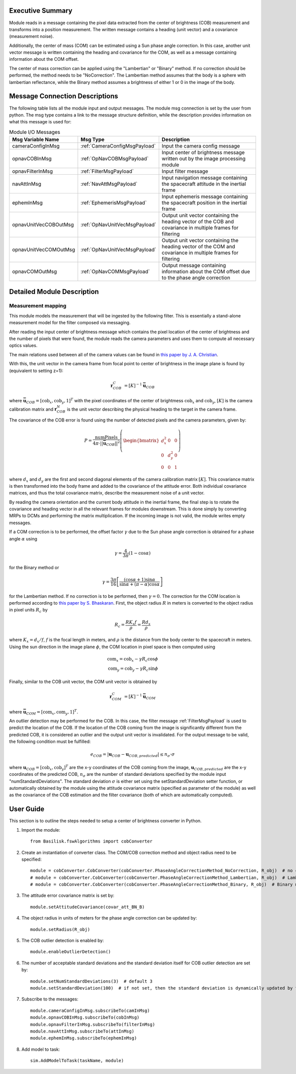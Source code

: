 Executive Summary
-----------------

Module reads in a message containing the pixel data extracted from the center of brightness (COB) measurement and
transforms into a position measurement. The written message contains a heading (unit vector) and a covariance
(measurement noise).

Additionally, the center of mass (COM) can be estimated using a Sun phase angle correction. In this case, another unit
vector message is written containing the heading and covariance for the COM, as well as a message containing information
about the COM offset.

The center of mass correction can be applied using the "Lambertian" or "Binary" method. If no correction should be
performed, the method needs to be "NoCorrection". The Lambertian method assumes that the body is a sphere with
lambertian reflectance, while the Binary method assumes a brightness of either 1 or 0 in the image of the body.

Message Connection Descriptions
-------------------------------
The following table lists all the module input and output messages.  The module msg connection is set by the
user from python.  The msg type contains a link to the message structure definition, while the description
provides information on what this message is used for:

.. list-table:: Module I/O Messages
    :widths: 25 25 50
    :header-rows: 1

    * - Msg Variable Name
      - Msg Type
      - Description
    * - cameraConfigInMsg
      - :ref:`CameraConfigMsgPayload`
      - Input the camera config message
    * - opnavCOBInMsg
      - :ref:`OpNavCOBMsgPayload`
      - Input center of brightness message written out by the image processing module
    * - opnavFilterInMsg
      - :ref:`FilterMsgPayload`
      - Input filter message
    * - navAttInMsg
      - :ref:`NavAttMsgPayload`
      - Input navigation message containing the spacecraft attitude in the inertial frame
    * - ephemInMsg
      - :ref:`EphemerisMsgPayload`
      - Input ephemeris message containing the spacecraft position in the inertial frame
    * - opnavUnitVecCOBOutMsg
      - :ref:`OpNavUnitVecMsgPayload`
      - Output unit vector containing the heading vector of the COB and covariance in multiple frames for filtering
    * - opnavUnitVecCOMOutMsg
      - :ref:`OpNavUnitVecMsgPayload`
      - Output unit vector containing the heading vector of the COM and covariance in multiple frames for filtering
    * - opnavCOMOutMsg
      - :ref:`OpNavCOMMsgPayload`
      - Output message containing information about the COM offset due to the phase angle correction

Detailed Module Description
---------------------------

Measurement mapping
^^^^^^^^^^^^^^^^^^^^^

This module models the measurement that will be ingested by the following filter. This is essentially a stand-alone
measurement model for the filter composed via messaging.

After reading the input center of brightness message which contains the pixel location of the center
of brightness and the number of pixels that were found, the module reads the camera parameters and uses
them to compute all necessary optics values.

The main relations used between all of the camera values can be found in `this paper by J. A. Christian
<https://doi.org/10.1109/ACCESS.2021.3051914>`__.

With this, the unit vector in the camera frame from focal point to center of brightness in the image plane is found by
(equivalent to setting z=1):

.. math::

    \mathbf{r}_{COB}^C &= [K]^{-1} \mathbf{\bar{u}}_{COB}

where :math:`\mathbf{\bar{u}}_{COB} = [\mathrm{cob}_x, \mathrm{cob}_y, 1]^T` with the pixel coordinates of the center of
brightmess :math:`\mathrm{cob}_x` and :math:`\mathrm{cob}_y`, :math:`[K]` is the camera calibration matrix and
:math:`\mathbf{r}_{COB}^N` is the unit vector describing the physical heading to the target in the camera frame.

The covariance of the COB error is found using the number of detected pixels and the camera parameters, given by:

.. math::

    P = \frac{\mathrm{numPixels}}{4 \pi \cdot ||\mathbf{\bar{u}}_{COB}||^2} \left( \begin{bmatrix} d_x^2 & 0 & 0 \\ 0 & d_y^2 & 0
    \\ 0 & 0 & 1 \end{bmatrix}\right)

where :math:`d_x` and :math:`d_y` are the first and second diagonal elements of the camera calibration matrix
:math:`[K]`. This covariance matrix is then transformed into the body frame and added to the covariance of the attitude
error. Both individual covariance matrices, and thus the total covariance matrix, describe the measurement noise of a
unit vector.

By reading the camera orientation and the current body attitude in the inertial frame, the final step is to rotate
the covariance and heading vector in all the relevant frames for modules downstream. This is done simply by
converting MRPs to DCMs and performing the matrix multiplication.
If the incoming image is not valid, the module writes empty messages.

If a COM correction is to be performed, the offset factor :math:`\gamma` due to the Sun phase angle correction is
obtained for a phase angle :math:`\alpha` using

.. math::

    \gamma = \frac{4}{3 \pi} (1 - \cos\alpha)

for the Binary method or

.. math::

    \gamma = \frac{3 \pi}{16} \left[ \frac{(\cos\alpha + 1) \sin\alpha}{\sin\alpha + (\pi - \alpha) \cos\alpha} \right]

for the Lambertian method. If no correction is to be performed, then :math:`\gamma = 0`. The correction for the COM
location is performed according to `this paper by S. Bhaskaran <https://doi.org/10.1109/AERO.1998.687921>`__. First, the
object radius :math:`R` in meters is converted to the object radius in pixel units :math:`R_c` by

.. math::

    R_c = \frac{R K_x f}{\rho} = \frac{R d_x}{\rho}

where :math:`K_x = d_x/f`, :math:`f` is the focal length in meters, and :math:`\rho` is the distance from the
body center to the spacecraft in meters. Using the sun direction in the image plane :math:`\phi`, the COM location in
pixel space is then computed using

.. math::

    \mathrm{com}_x = \mathrm{cob}_x - \gamma R_c \cos\phi \\
    \mathrm{com}_y = \mathrm{cob}_y - \gamma R_c \sin\phi

Finally, similar to the COB unit vector, the COM unit vector is obtained by

.. math::

    \mathbf{r}_{COM}^C &= [K]^{-1} \mathbf{\bar{u}}_{COM}

where :math:`\mathbf{\bar{u}}_{COM} = [\mathrm{com}_x, \mathrm{com}_y, 1]^T`.

An outlier detection may be performed for the COB. In this case, the filter message :ref:`FilterMsgPayload` is used to
predict the location of the COB. If the location of the COB coming from the image is significantly different from the
predicted COB, it is considered an outlier and the output unit vector is invalidated. For the output message to be
valid, the following condition must be fulfilled:

.. math::

    e_{COB} = | \mathbf{u}_{COB} - \mathbf{u}_{COB, predicted} | \le n_\sigma \cdot \sigma

where :math:`\mathbf{u}_{COB} = [\mathrm{cob}_x, \mathrm{cob}_y]^T` are the x-y coordinates of the COB coming from the
image, :math:`\mathbf{u}_{COB, predicted}` are the x-y coordinates of the predicted COB, :math:`n_\sigma` are the number
of standard deviations specified by the module input "numStandardDeviations". The standard deviation :math:`\sigma` is
either set using the setStandardDeviation setter function, or automatically obtained by the module using the attitude
covariance matrix (specified as parameter of the module) as well as the covariance of the COB estimation and the filter
covariance (both of which are automatically computed).

User Guide
----------
This section is to outline the steps needed to setup a center of brightness converter in Python.

#. Import the module::

    from Basilisk.fswAlgorithms import cobConverter

#. Create an instantiation of converter class. The COM/COB correction method and object radius need to be specified::

    module = cobConverter.CobConverter(cobConverter.PhaseAngleCorrectionMethod_NoCorrection, R_obj)  # no correction
    # module = cobConverter.CobConverter(cobConverter.PhaseAngleCorrectionMethod_Lambertian, R_obj)  # Lambertian method
    # module = cobConverter.CobConverter(cobConverter.PhaseAngleCorrectionMethod_Binary, R_obj)  # Binary method

#. The attitude error covariance matrix is set by::

    module.setAttitudeCovariance(covar_att_BN_B)

#. The object radius in units of meters for the phase angle correction can be updated by::

    module.setRadius(R_obj)

#. The COB outlier detection is enabled by::

    module.enableOutlierDetection()

#. The number of acceptable standard deviations and the standard deviation itself for COB outlier detection are set by::

    module.setNumStandardDeviations(3)  # default 3
    module.setStandardDeviation(100)  # if not set, then the standard deviation is dynamically updated by the module

#. Subscribe to the messages::

    module.cameraConfigInMsg.subscribeTo(camInMsg)
    module.opnavCOBInMsg.subscribeTo(cobInMsg)
    module.opnavFilterInMsg.subscribeTo(filterInMsg)
    module.navAttInMsg.subscribeTo(attInMsg)
    module.ephemInMsg.subscribeTo(ephemInMsg)

#. Add model to task::

    sim.AddModelToTask(taskName, module)
